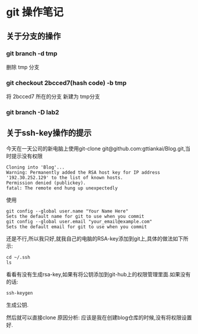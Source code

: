 * git 操作笔记
** 关于分支的操作
*** git branch -d tmp
删除 tmp 分支
*** git checkout 2bcced7(hash code)  -b tmp
将 2bcced7 所在的分支 新建为 tmp分支

*** git branch -D lab2 
** 关于ssh-key操作的提示
今天在一天公司的新电脑上使用git-clone git@github.com:gttiankai/Blog.git,当时提示没有权限
#+BEGIN_SRC 
Cloning into 'Blog'...
Warning: Permanently added the RSA host key for IP address '192.30.252.129' to the list of known hosts.
Permission denied (publickey).
fatal: The remote end hung up unexpectedly
#+END_SRC

使用
#+BEGIN_SRC shell
git config --global user.name "Your Name Here"
Sets the default name for git to use when you commit
git config --global user.email "your_email@example.com"
Sets the default email for git to use when you commit
#+END_SRC
还是不行,所以我只好,就我自己的电脑的RSA-key添加到git上,具体的做法如下所示:
#+BEGIN_SRC shell
cd ~/.ssh
ls
#+END_SRC
看看有没有生成rsa-key,如果有将公钥添加到git-hub上的权限管理里面.如果没有的话:
#+BEGIN_SRC 
ssh-keygen
#+END_SRC
生成公钥.

然后就可以直接clone
原因分析: 应该是我在创建blog仓库的时候,没有将权限设置好.
